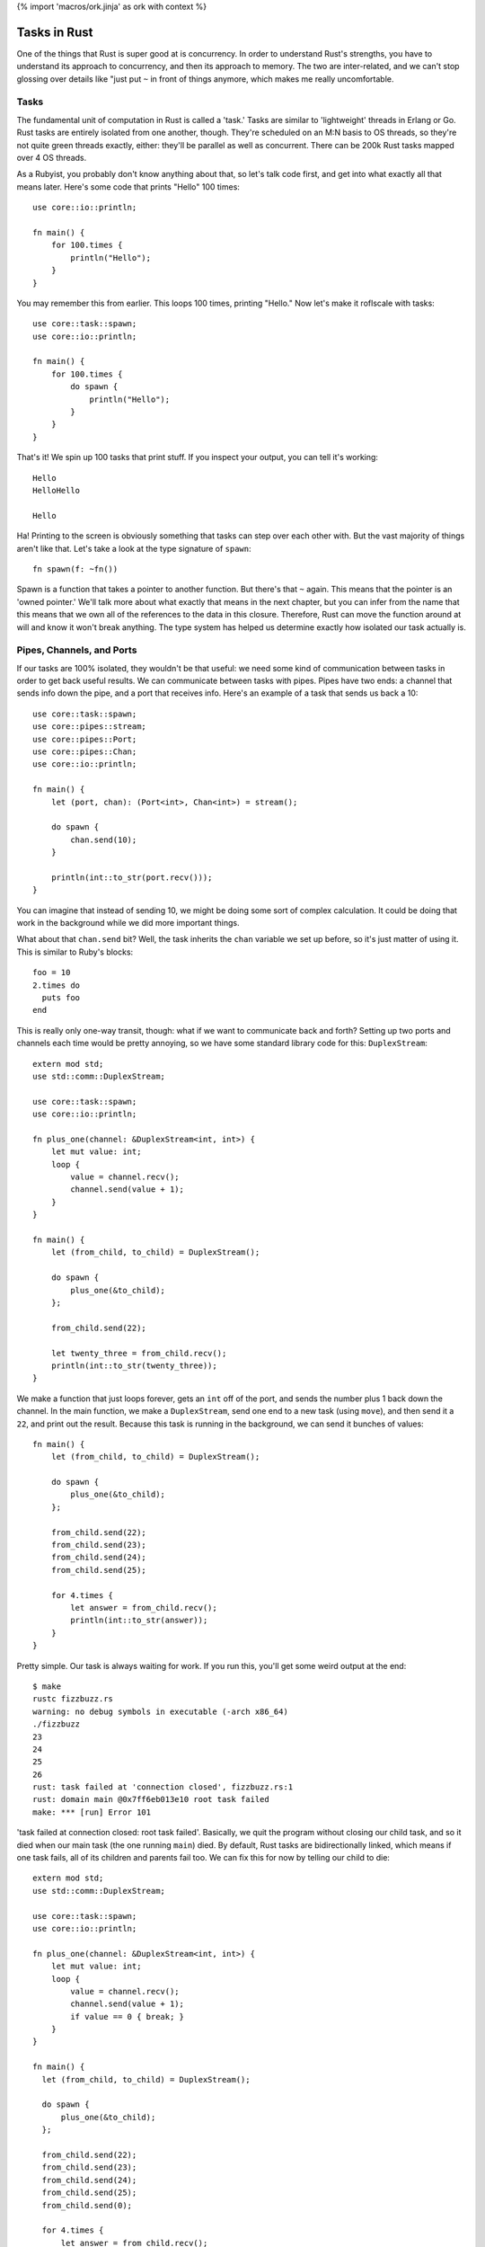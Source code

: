 {% import 'macros/ork.jinja' as ork with context %}

Tasks in Rust
=============

One of the things that Rust is super good at is concurrency. In order to
understand Rust's strengths, you have to understand its approach to
concurrency, and then its approach to memory. The two are inter-related, and
we can't stop glossing over details like "just put ``~`` in front of things
anymore, which makes me really uncomfortable.

Tasks
-----

The fundamental unit of computation in Rust is called a 'task.' Tasks are
similar to 'lightweight' threads in Erlang or Go. Rust tasks are entirely
isolated from one another, though. They're scheduled on an M:N basis to OS
threads, so they're not quite green threads exactly, either: they'll be
parallel as well as concurrent. There can be 200k Rust tasks mapped over 4 OS
threads.

As a Rubyist, you probably don't know anything about that, so let's talk code
first, and get into what exactly all that means later. Here's some code that
prints "Hello" 100 times::

  use core::io::println;

  fn main() {
      for 100.times {
          println("Hello");
      }
  }

You may remember this from earlier. This loops 100 times, printing "Hello." Now
let's make it roflscale with tasks::

  use core::task::spawn;
  use core::io::println;

  fn main() {
      for 100.times {
          do spawn {
              println("Hello");
          }
      }
  }

That's it! We spin up 100 tasks that print stuff. If you inspect your output,
you can tell it's working::

  Hello
  HelloHello

  Hello

Ha! Printing to the screen is obviously something that tasks can step over each
other with. But the vast majority of things aren't like that. Let's take a look
at the type signature of ``spawn``::

  fn spawn(f: ~fn())

Spawn is a function that takes a pointer to another function. But there's that
``~`` again. This means that the pointer is an 'owned pointer.' We'll talk
more about what exactly that means in the next chapter, but you can infer from
the name that this means that we own all of the references to the data in this
closure. Therefore, Rust can move the function around at will and know it won't
break anything. The type system has helped us determine exactly how isolated
our task actually is.

Pipes, Channels, and Ports
--------------------------

If our tasks are 100% isolated, they wouldn't be that useful: we need some
kind of communication between tasks in order to get back useful results. We can
communicate between tasks with pipes. Pipes have two ends: a channel that sends
info down the pipe, and a port that receives info. Here's an example of a
task that sends us back a 10::

  use core::task::spawn;
  use core::pipes::stream;
  use core::pipes::Port;
  use core::pipes::Chan;
  use core::io::println;

  fn main() {
      let (port, chan): (Port<int>, Chan<int>) = stream();

      do spawn {
          chan.send(10);
      }

      println(int::to_str(port.recv()));
  }

You can imagine that instead of sending 10, we might be doing some sort of
complex calculation. It could be doing that work in the background while we
did more important things.

What about that ``chan.send`` bit? Well, the task inherits the ``chan``
variable we set up before, so it's just matter of using it. This is similar
to Ruby's blocks::

  foo = 10
  2.times do
    puts foo
  end

This is really only one-way transit, though: what if we want to communicate
back and forth? Setting up two ports and channels each time would be pretty
annoying, so we have some standard library code for this: ``DuplexStream``::

  extern mod std;
  use std::comm::DuplexStream;

  use core::task::spawn;
  use core::io::println;

  fn plus_one(channel: &DuplexStream<int, int>) {
      let mut value: int;
      loop {
          value = channel.recv();
          channel.send(value + 1);
      }
  }

  fn main() {
      let (from_child, to_child) = DuplexStream();

      do spawn {
          plus_one(&to_child);
      };

      from_child.send(22);

      let twenty_three = from_child.recv();
      println(int::to_str(twenty_three));
  }

We make a function that just loops forever, gets an ``int`` off of the port,
and sends the number plus 1 back down the channel. In the main function, we
make a ``DuplexStream``, send one end to a new task (using ``move``), and
then send it a ``22``, and print out the result. Because this task is running
in the background, we can send it bunches of values::

  fn main() {
      let (from_child, to_child) = DuplexStream();

      do spawn {
          plus_one(&to_child);
      };

      from_child.send(22);
      from_child.send(23);
      from_child.send(24);
      from_child.send(25);

      for 4.times {
          let answer = from_child.recv();
          println(int::to_str(answer));
      }
  }


Pretty simple. Our task is always waiting for work. If you run this, you'll get
some weird output at the end::

  $ make
  rustc fizzbuzz.rs
  warning: no debug symbols in executable (-arch x86_64)
  ./fizzbuzz
  23
  24
  25
  26
  rust: task failed at 'connection closed', fizzbuzz.rs:1
  rust: domain main @0x7ff6eb013e10 root task failed
  make: *** [run] Error 101

'task failed at connection closed: root task failed'. Basically, we quit the
program without closing our child task, and so it died when our main task (the
one running ``main``) died. By default, Rust tasks are bidirectionally linked,
which means if one task fails, all of its children and parents fail too.
We can fix this for now by telling our child to die::

  extern mod std;
  use std::comm::DuplexStream;

  use core::task::spawn;
  use core::io::println;

  fn plus_one(channel: &DuplexStream<int, int>) {
      let mut value: int;
      loop {
          value = channel.recv();
          channel.send(value + 1);
          if value == 0 { break; }
      }
  }

  fn main() {
    let (from_child, to_child) = DuplexStream();

    do spawn {
        plus_one(&to_child);
    };

    from_child.send(22);
    from_child.send(23);
    from_child.send(24);
    from_child.send(25);
    from_child.send(0);

    for 4.times {
        let answer = from_child.recv();
        println(int::to_str(answer));
    }
  }

Now when we send a zero, our child task terminates. If you run this, you'll
get no errors at the end. We can also change our failure mode. Rust also
provides unidirectional and unlinked failure modes as well, but I don't want to
talk about them right now. This would give you patterns like "Spin up a
management task that is bidirectionally linked to main, but have it spin up
children who are unlinked." Neato.

Rust tasks are so lightweight that you can conceivably spin up a ton of tasks,
maybe even one per entity in your system. Servo_ is a prototype browser
rendering engine from Mozilla, and it spins up a **ton** of tasks. Parallel
rendering, parsing, downloading, everything.

I'm imagining that most production Rust programs will eventually have a main
that spins up some sort of global task setup, and all the work gets done
inside these tasks that communicate with each other. Like, for a video game::

  fn main() {

    do spawn {
      player_handler();
    }

    do spawn {
      world_handler();
    }

    do spawn {
      rendering_handler();
    }

    do spawn {
      io_handler();
    }
  }

... with the associated channels, of course. This feels very Actor-y to me. I
like it. We'll see how these kinds of things develop as Rust moves forward.

.. _Servo: https://github.com/mozilla/servo
